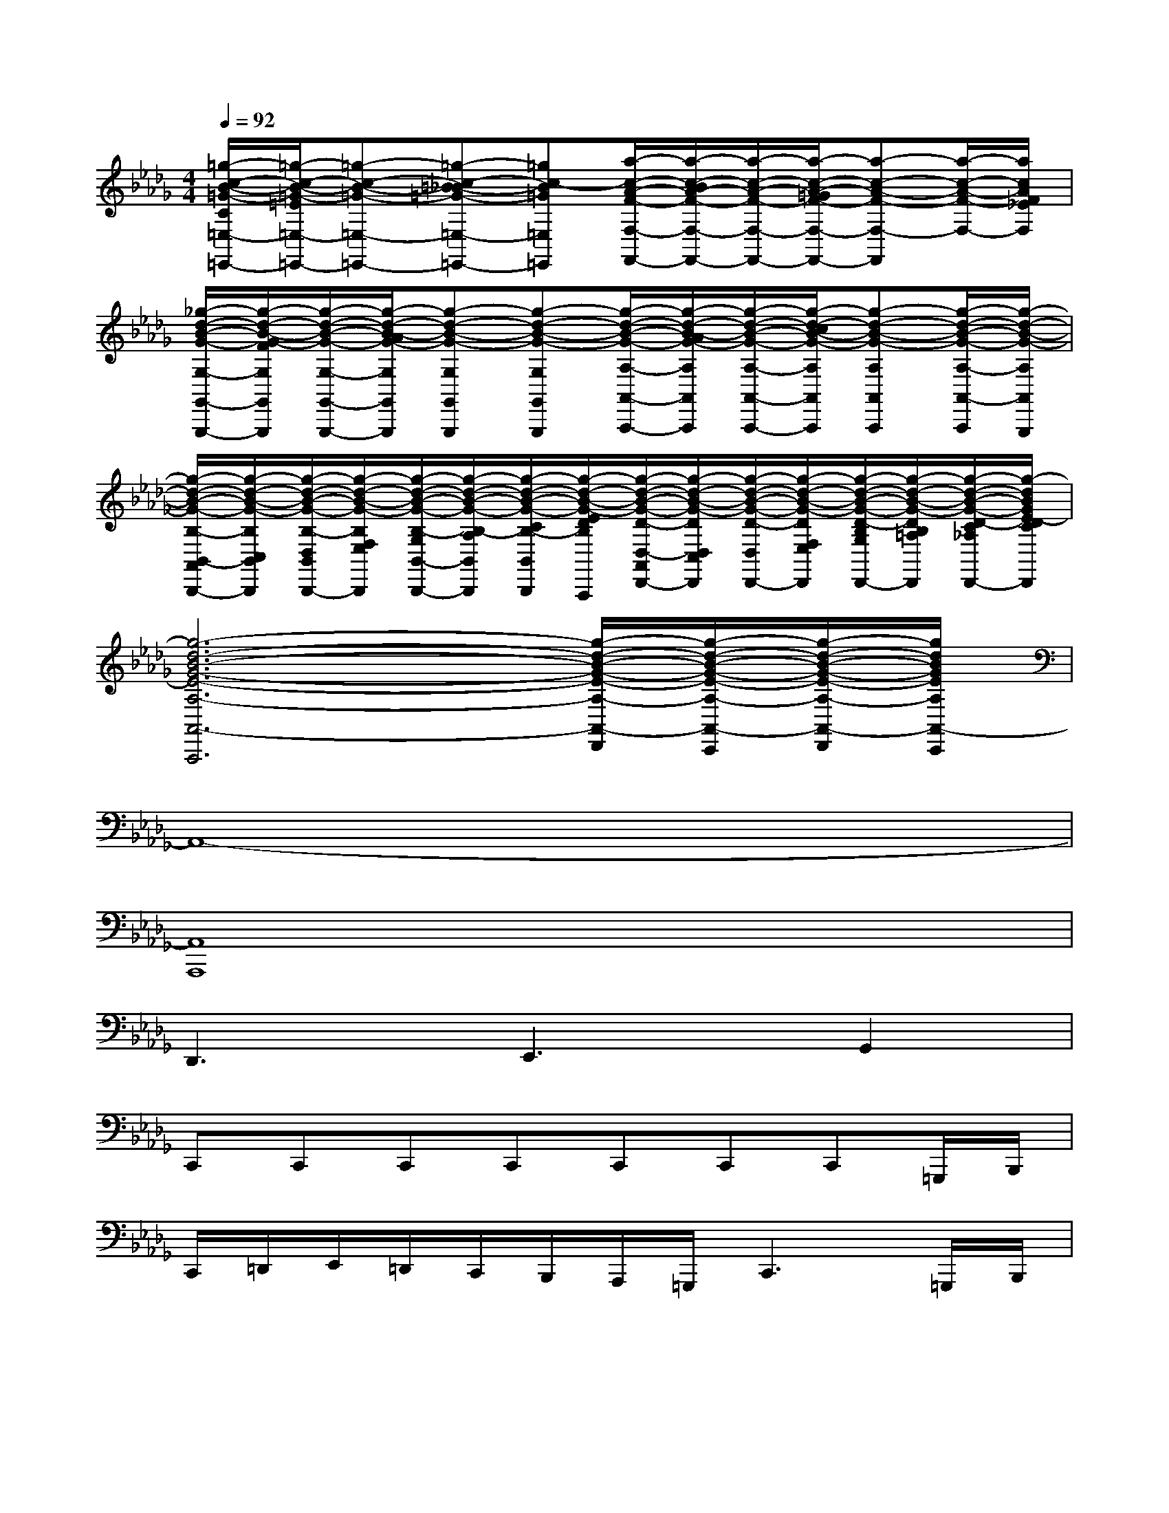 X:1
T:
M:4/4
L:1/8
Q:1/4=92
K:Db%5flats
V:1
[=g/2-c/2-B/2-=G/2-C/2=E,/2-=E,,/2-][=g/2-c/2-B/2-=G/2-=E/2=E,/2-=E,,/2-][=g-c-B-=G-=E,-=E,,-][=g-c-=B_B-=G-=E,-=E,,-][=gc-B=G=E,=E,,][a/2-c/2-A/2-F/2-F,/2-F,,/2-][a/2-c/2-B/2A/2-F/2-F,/2-F,,/2-][a/2-c/2-A/2-F/2-F,/2-F,,/2-][a/2-c/2-A/2-=G/2F/2-F,/2-F,,/2-][a-c-A-F-F,-F,,][a/2-c/2-A/2-F/2-F,/2-][a/2c/2A/2F/2_E/2F,/2]|
[_g/2-d/2-B/2-G/2-G,/2-G,,/2-G,,,/2-][g/2-d/2-B/2-G/2-F/2G,/2G,,/2G,,,/2][g/2-d/2-B/2-G/2-G,/2-G,,/2-G,,,/2-][g/2-d/2-B/2-A/2G/2-G,/2G,,/2G,,,/2][g-d-B-G-G,G,,G,,,][g-d-B-G-G,G,,G,,,][g/2-d/2-B/2-G/2-A,/2-A,,/2-A,,,/2-][g/2-d/2-B/2-A/2G/2-A,/2A,,/2A,,,/2][g/2-d/2-B/2-G/2-A,/2-A,,/2-A,,,/2-][g/2-d/2-c/2B/2-G/2-A,/2A,,/2A,,,/2][g-d-B-G-A,A,,A,,,][g/2-d/2-B/2-G/2-A,/2-A,,/2-A,,,/2][g/2-d/2-B/2-G/2-A,/2A,,/2G,,,/2]|
[g/2-d/2-B/2-G/2-B,/2-B,,/2-A,,/2B,,,/2-][g/2-d/2-B/2-G/2-B,/2C,/2B,,/2B,,,/2][g/2-d/2-B/2-G/2-B,/2-D,/2B,,/2-B,,,/2-][g/2-d/2-B/2-G/2-B,/2F,/2E,/2B,,/2B,,,/2][g/2-d/2-B/2-G/2-B,/2-G,/2B,,/2-B,,,/2-][g/2-d/2-B/2-G/2-B,/2-A,/2B,,/2B,,,/2][g/2-d/2-B/2-G/2-C/2B,/2-B,,/2-B,,,/2][g/2-d/2-B/2-G/2-E/2D/2B,/2B,,/2A,,,/2][g/2-d/2-B/2-G/2-D/2-D,/2-A,,/2D,,/2-][g/2-d/2-B/2-G/2-D/2D,/2C,/2B,,/2D,,/2][g/2-d/2-B/2-G/2-D/2-D,/2-D,,/2-][g/2-d/2-B/2-G/2-D/2F,/2E,/2D,/2D,,/2][g/2-d/2-B/2-G/2-D/2-B,/2G,/2D,/2-D,,/2-][g/2-d/2-B/2-G/2-D/2B,/2=A,/2G,/2F,/2D,/2D,,/2][g/2-d/2-B/2-G/2-D/2-C/2_A,/2D,/2-D,,/2-][g/2-d/2B/2G/2E/2-D/2C/2B,/2D,/2D,,/2]|
[g6-d6-B6-G6-E6-A,6-A,,6-A,,,6][g/2-d/2-B/2-G/2-E/2-A,/2-A,,/2-D,,/2][g/2-d/2-B/2-G/2-E/2-A,/2-A,,/2-C,,/2][g/2-d/2-B/2-G/2-E/2-A,/2-A,,/2-D,,/2][g/2d/2B/2G/2E/2A,/2A,,/2-C,,/2]|
A,,8-|
[A,,8A,,,8]|
D,,3E,,3G,,2|
C,,C,,C,,C,,C,,C,,C,,=G,,,/2B,,,/2|
C,,/2=D,,/2E,,/2=D,,/2C,,/2B,,,/2A,,,/2=G,,,/2C,,3=G,,,/2B,,,/2|
[c=GECC,,]C,[c/2E/2C/2-][=G/2C/2]C,/2-[C,/2=G,,/2][c/2E/2C/2-C,/2-][=G/2C/2C,/2]x[c/2-=G/2-E/2-C/2-][c/2=G/2E/2C/2=G,,/2-][C/2=G,,/2C,,/2]B,/2|
[c=GEA,A,,A,,,]x[c=GEA,]x/2A,,,/2[c/2-=G/2-E/2-A,/2-A,,,/2][c/2=G/2E/2A,/2]x[c=GEA,][A,,/2A,,,/2][A,,/2A,,,/2]|
[cB-=GF-E=D-B,-A,-F,B,,-B,,,-][B/2-F/2-=D/2-B,/2A,/2-F,/2-=D,/2-B,,/2-B,,,/2-][B-F-=D-B,-A,-F,=D,B,,-B,,,-][B/2-A/2F/2-=D/2-B,/2A,/2-B,,/2-B,,,/2-][B/2-A/2-F/2-=D/2-A,/2-B,,/2-B,,,/2-][B/2-A/2-F/2-=D/2-B,/2A,/2-B,,/2-B,,,/2-][B/2-A/2F/2-=D/2-A,/2-B,,/2-B,,,/2-][B3-F3-=D3-A,3-B,,3-B,,,3-][B/2-F/2=D/2A,/2-B,,/2B,,,/2]|
[eB=GEA,-E,,-][A,E,,][eB=GE]x[eB=GE]E,[e/2-B/2-=G/2-E/2-][e/2-B/2=G/2E/2B,,/2][e/2-E,/2-E,,/2][e/2E,/2=D,,/2]|
[c/2E/2C/2-C,,/2-][=G/2C/2C,,/2-][C,C,,-][c/2E/2C/2-C,,/2-][=G/2C/2C,,/2]C,[c/2E/2C/2-=D,/2-][=G/2F/2=E/2_E/2C/2=D,/2-][_G/2=D,/2-C,/2-][A/2=G/2=D,/2C,/2][c/2-=A/2=G/2-E/2-C/2-E,/2-][c/2-=B/2_B/2=G/2E/2C/2E,/2-][c/2E,/2-C,/2-][=d/2_d/2E,/2C,/2]|
[=B-_A=G-F-=D-=G,-=G,,-][=B/2-A/2-=G/2-F/2-=D/2-=G,/2-=G,,/2][=B/2-A/2=G/2-F/2-=D/2-=G,/2-=G,,/2][=B/2-A/2-=G/2-F/2-=D/2-=G,/2-F,,/2][=B/2-A/2=G/2-F/2-=D/2-=G,/2-F,,/2-][=B/2-A/2-=G/2-F/2-=D/2-=G,/2-F,,/2][=B/2-A/2=G/2-F/2-=D/2-=G,/2-F,,/2][=B/2-=G/2-F/2-=D/2-=G,/2-E,,/2][=d/2=B/2-=G/2-F/2-=D/2-=G,/2-E,,/2-][f/2=B/2-=G/2-F/2-=D/2-=G,/2-E,,/2][=e/2_e/2=B/2-=G/2-F/2-=D/2-=G,/2-E,,/2][=d/2_d/2=B/2-=G/2-F/2-=D/2-=G,/2-=D,,/2-][c/2=B/2-_B/2=G/2-F/2-=D/2-=G,/2-=D,,/2-][=B=GF-=D=G,=D,,]|
[_dAFD-A,-D,-D,,][D-A,-D,-D,,-][dAFD-A,-D,-D,,][D-A,-D,-D,,-][dAFD-A,-D,-D,,][D-A,-D,-D,,-][dAFD-A,-D,-D,,][DA,D,D,,]